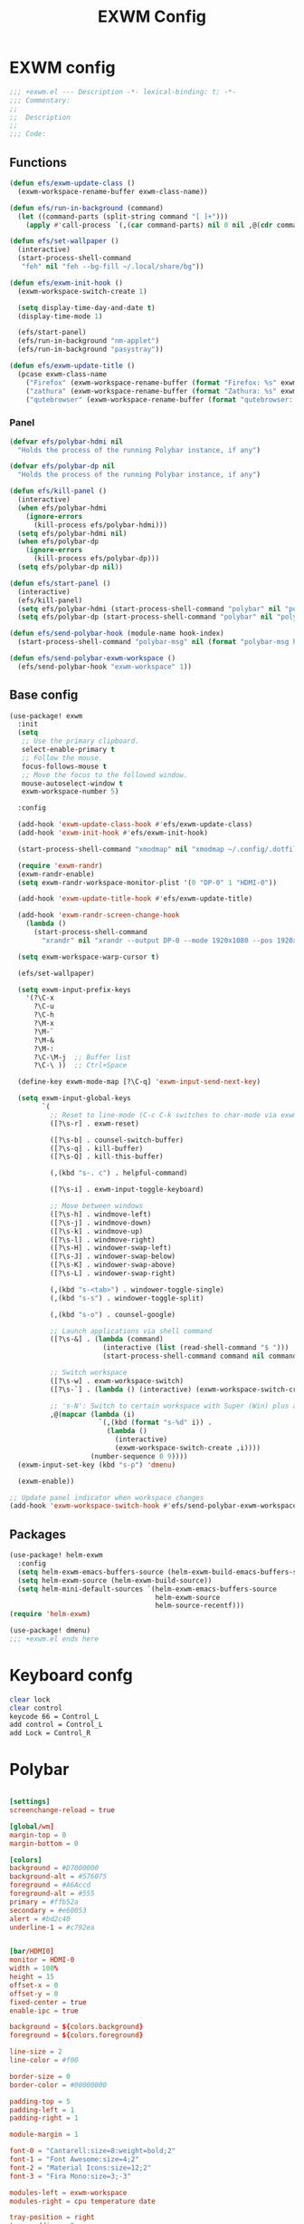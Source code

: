 #+title: EXWM Config

* EXWM config
#+begin_src emacs-lisp :tangle ./+exwm.el
;;; +exwm.el --- Description -*- lexical-binding: t; -*-
;;; Commentary:
;;
;;  Description
;;
;;; Code:
#+end_src

** Functions
#+begin_src emacs-lisp :tangle ./+exwm.el
(defun efs/exwm-update-class ()
  (exwm-workspace-rename-buffer exwm-class-name))

(defun efs/run-in-background (command)
  (let ((command-parts (split-string command "[ ]+")))
    (apply #'call-process `(,(car command-parts) nil 0 nil ,@(cdr command-parts)))))

(defun efs/set-wallpaper ()
  (interactive)
  (start-process-shell-command
   "feh" nil "feh --bg-fill ~/.local/share/bg"))

(defun efs/exwm-init-hook ()
  (exwm-workspace-switch-create 1)

  (setq display-time-day-and-date t)
  (display-time-mode 1)

  (efs/start-panel)
  (efs/run-in-background "nm-applet")
  (efs/run-in-background "pasystray"))

(defun efs/exwm-update-title ()
  (pcase exwm-class-name
    ("Firefox" (exwm-workspace-rename-buffer (format "Firefox: %s" exwm-title)))
    ("zathura" (exwm-workspace-rename-buffer (format "Zathura: %s" exwm-title)))
    ("qutebrowser" (exwm-workspace-rename-buffer (format "qutebrowser: %s" exwm-title)))))
#+end_src

*** Panel
#+begin_src emacs-lisp :tangle ./+exwm.el
(defvar efs/polybar-hdmi nil
  "Holds the process of the running Polybar instance, if any")

(defvar efs/polybar-dp nil
  "Holds the process of the running Polybar instance, if any")

(defun efs/kill-panel ()
  (interactive)
  (when efs/polybar-hdmi
    (ignore-errors
      (kill-process efs/polybar-hdmi)))
  (setq efs/polybar-hdmi nil)
  (when efs/polybar-dp
    (ignore-errors
      (kill-process efs/polybar-dp)))
  (setq efs/polybar-dp nil))

(defun efs/start-panel ()
  (interactive)
  (efs/kill-panel)
  (setq efs/polybar-hdmi (start-process-shell-command "polybar" nil "polybar HDMI0"))
  (setq efs/polybar-dp (start-process-shell-command "polybar" nil "polybar DP0")))

(defun efs/send-polybar-hook (module-name hook-index)
  (start-process-shell-command "polybar-msg" nil (format "polybar-msg hook %s %s" module-name hook-index)))

(defun efs/send-polybar-exwm-workspace ()
  (efs/send-polybar-hook "exwm-workspace" 1))
#+end_src


** Base config
#+begin_src emacs-lisp :tangle ./+exwm.el
(use-package! exwm
  :init
  (setq
   ;; Use the primary clipboard.
   select-enable-primary t
   ;; Follow the mouse.
   focus-follows-mouse t
   ;; Move the focus to the followed window.
   mouse-autoselect-window t
   exwm-workspace-number 5)

  :config

  (add-hook 'exwm-update-class-hook #'efs/exwm-update-class)
  (add-hook 'exwm-init-hook #'efs/exwm-init-hook)

  (start-process-shell-command "xmodmap" nil "xmodmap ~/.config/.dotfiles/config/emacs/exwm/Xmodmap")

  (require 'exwm-randr)
  (exwm-randr-enable)
  (setq exwm-randr-workspace-monitor-plist '(0 "DP-0" 1 "HDMI-0"))

  (add-hook 'exwm-update-title-hook #'efs/exwm-update-title)

  (add-hook 'exwm-randr-screen-change-hook
    (lambda ()
      (start-process-shell-command
        "xrandr" nil "xrandr --output DP-0 --mode 1920x1080 --pos 1920x0 --rotate normal --output HDMI-0 --mode 1920x1080 --pos 0x0 --rotate normal")))

  (setq exwm-workspace-warp-cursor t)

  (efs/set-wallpaper)

  (setq exwm-input-prefix-keys
    '(?\C-x
      ?\C-u
      ?\C-h
      ?\M-x
      ?\M-`
      ?\M-&
      ?\M-:
      ?\C-\M-j  ;; Buffer list
      ?\C-\ ))  ;; Ctrl+Space

  (define-key exwm-mode-map [?\C-q] 'exwm-input-send-next-key)

  (setq exwm-input-global-keys
        `(
          ;; Reset to line-mode (C-c C-k switches to char-mode via exwm-input-release-keyboard)
          ([?\s-r] . exwm-reset)

          ([?\s-b] . counsel-switch-buffer)
          ([?\s-q] . kill-buffer)
          ([?\s-Q] . kill-this-buffer)

          (,(kbd "s-. c") . helpful-command)

          ([?\s-i] . exwm-input-toggle-keyboard)

          ;; Move between windows
          ([?\s-h] . windmove-left)
          ([?\s-j] . windmove-down)
          ([?\s-k] . windmove-up)
          ([?\s-l] . windmove-right)
          ([?\s-H] . windower-swap-left)
          ([?\s-J] . windower-swap-below)
          ([?\s-K] . windower-swap-above)
          ([?\s-L] . windower-swap-right)

          (,(kbd "s-<tab>") . windower-toggle-single)
          (,(kbd "s-s") . windower-toggle-split)

          (,(kbd "s-o") . counsel-google)

          ;; Launch applications via shell command
          ([?\s-&] . (lambda (command)
                       (interactive (list (read-shell-command "$ ")))
                       (start-process-shell-command command nil command)))

          ;; Switch workspace
          ([?\s-w] . exwm-workspace-switch)
          ([?\s-`] . (lambda () (interactive) (exwm-workspace-switch-create 0)))

          ;; 's-N': Switch to certain workspace with Super (Win) plus a number key (0 - 9)
          ,@(mapcar (lambda (i)
                      `(,(kbd (format "s-%d" i)) .
                        (lambda ()
                          (interactive)
                          (exwm-workspace-switch-create ,i))))
                    (number-sequence 0 9))))
  (exwm-input-set-key (kbd "s-p") 'dmenu)

  (exwm-enable))

;; Update panel indicator when workspace changes
(add-hook 'exwm-workspace-switch-hook #'efs/send-polybar-exwm-workspace)

#+end_src

** Packages
#+begin_src emacs-lisp :tangle ./+exwm.el
(use-package! helm-exwm
  :config
  (setq helm-exwm-emacs-buffers-source (helm-exwm-build-emacs-buffers-source))
  (setq helm-exwm-source (helm-exwm-build-source))
  (setq helm-mini-default-sources `(helm-exwm-emacs-buffers-source
                                    helm-exwm-source
                                    helm-source-recentf)))
(require 'helm-exwm)

(use-package! dmenu)
;;; +exwm.el ends here
#+end_src

* Keyboard confg
#+begin_src sh :tangle ./Xmodmap
clear lock
clear control
keycode 66 = Control_L
add control = Control_L
add Lock = Control_R
#+end_src

* Polybar
#+begin_src conf :tangle ~/.config/polybar/config :mkdirp yes

[settings]
screenchange-reload = true

[global/wm]
margin-top = 0
margin-bottom = 0

[colors]
background = #D7000000
background-alt = #576075
foreground = #A6Accd
foreground-alt = #555
primary = #ffb52a
secondary = #e60053
alert = #bd2c40
underline-1 = #c792ea


[bar/HDMI0]
monitor = HDMI-0
width = 100%
height = 15
offset-x = 0
offset-y = 0
fixed-center = true
enable-ipc = true

background = ${colors.background}
foreground = ${colors.foreground}

line-size = 2
line-color = #f00

border-size = 0
border-color = #00000000

padding-top = 5
padding-left = 1
padding-right = 1

module-margin = 1

font-0 = "Cantarell:size=8:weight=bold;2"
font-1 = "Font Awesome:size=4;2"
font-2 = "Material Icons:size=12;2"
font-3 = "Fira Mono:size=3;-3"

modules-left = exwm-workspace
modules-right = cpu temperature date

tray-position = right
tray-padding = 2
tray-maxsize = 28

cursor-click = pointer
cursor-scroll = ns-resize


[bar/DP0]
monitor = DP-0
width = 100%
height = 15
offset-x = 0
offset-y = 0
fixed-center = true
enable-ipc = true

background = ${colors.background}
foreground = ${colors.foreground}

line-size = 2
line-color = #f00

border-size = 0
border-color = #00000000

padding-top = 5
padding-left = 1
padding-right = 1

module-margin = 1

font-0 = "Cantarell:size=8:weight=bold;2"
font-1 = "Font Awesome:size=4;2"
font-2 = "Material Icons:size=12;2"
font-3 = "Fira Mono:size=3;-3"

modules-left = exwm-workspace
modules-right = cpu temperature date

tray-position = right
tray-padding = 2
tray-maxsize = 28

cursor-click = pointer
cursor-scroll = ns-resize

[module/exwm-workspace]
type = custom/ipc
hook-0 = emacsclient -e "exwm-workspace-current-index" | sed -e 's/^"//' -e 's/"$//'
initial = 1
format-underline = ${colors.underline-1}
format-padding = 1

[module/cpu]
type = internal/cpu
interval = 2
format = <label> <ramp-coreload>
format-underline = ${colors.underline-1}
click-left = emacsclient -e "(proced)"
label = %percentage:2%%
ramp-coreload-spacing = 0
ramp-coreload-0 = ▁
ramp-coreload-0-foreground = ${colors.foreground-alt}
ramp-coreload-1 = ▂
ramp-coreload-2 = ▃
ramp-coreload-3 = ▄
ramp-coreload-4 = ▅
ramp-coreload-5 = ▆
ramp-coreload-6 = ▇

[module/date]
type = internal/date
interval = 5

date = "%a %b %e"
date-alt = "%A %B %d %Y"

time = %l:%M %p
time-alt = %H:%M:%S

format-prefix-foreground = ${colors.foreground-alt}
format-underline = ${colors.underline-1}

label = %date% %time%

[module/temperature]
type = internal/temperature
thermal-zone = 0
warn-temperature = 60

format = <label>
format-underline = ${colors.underline-1}
format-warn = <label-warn>
format-warn-underline = ${self.format-underline}

label = %temperature-c%
label-warn = %temperature-c%!
label-warn-foreground = ${colors.secondary}
#+end_src
